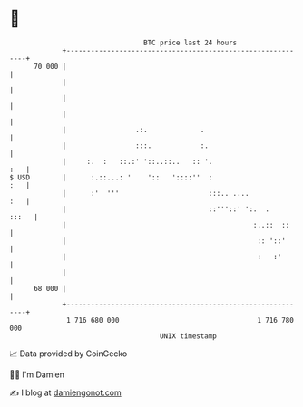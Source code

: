* 👋

#+begin_example
                                    BTC price last 24 hours                    
                +------------------------------------------------------------+ 
         70 000 |                                                            | 
                |                                                            | 
                |                                                            | 
                |                                                            | 
                |                 .:.             .                          | 
                |                 :::.            :.                         | 
                |     :.  :   ::.:' '::..::..   :: '.                    :   | 
   $ USD        |      :.::...: '    '::   '::::''  :                    :   | 
                |      :'  '''                      :::.. ....           :   | 
                |                                   ::'''::' ':.  .    :::   | 
                |                                              :..::  ::     | 
                |                                               :: '::'      | 
                |                                               :   :'       | 
                |                                                            | 
         68 000 |                                                            | 
                +------------------------------------------------------------+ 
                 1 716 680 000                                  1 716 780 000  
                                        UNIX timestamp                         
#+end_example
📈 Data provided by CoinGecko

🧑‍💻 I'm Damien

✍️ I blog at [[https://www.damiengonot.com][damiengonot.com]]
